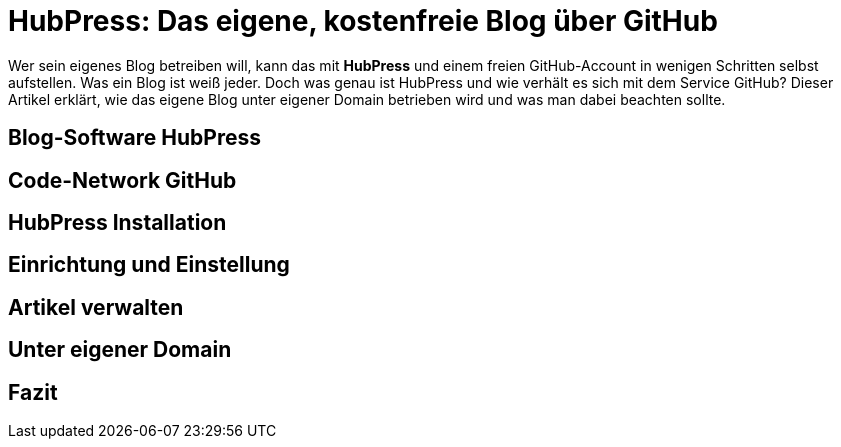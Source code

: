 # HubPress: Das eigene, kostenfreie Blog über GitHub

:published_at: 2015-02-26

Wer sein eigenes Blog betreiben will, kann das mit **HubPress** und einem freien GitHub-Account in wenigen Schritten selbst aufstellen. Was ein Blog ist weiß jeder. Doch was genau ist HubPress und wie verhält es sich mit dem Service GitHub? Dieser Artikel erklärt, wie das eigene Blog unter eigener Domain betrieben wird und was man dabei beachten sollte.

## Blog-Software HubPress

## Code-Network GitHub

## HubPress Installation

## Einrichtung und Einstellung

## Artikel verwalten

## Unter eigener Domain 

## Fazit